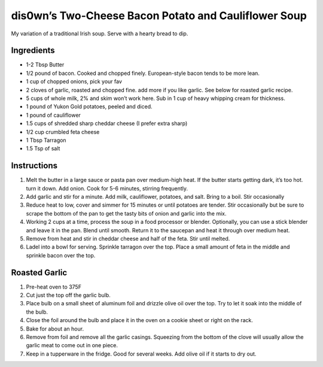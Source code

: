 dis0wn’s Two-Cheese Bacon Potato and Cauliflower Soup
=====================================================

My variation of a traditional Irish soup. Serve with a hearty bread to
dip. 

.. image:: images/dis0wn-TwoCheese_Bacon_Potato_and_Cauliflower_Soup.png  
   :align: center

Ingredients
-----------

-  1-2 Tbsp Butter
-  1/2 pound of bacon. Cooked and chopped finely. European-style bacon
   tends to be more lean.
-  1 cup of chopped onions, pick your fav
-  2 cloves of garlic, roasted and chopped fine. add more if you like
   garlic. See below for roasted garlic recipe.
-  5 cups of whole milk, 2% and skim won’t work here. Sub in 1 cup of
   heavy whipping cream for thickness.
-  1 pound of Yukon Gold potatoes, peeled and diced.
-  1 pound of cauliflower
-  1.5 cups of shredded sharp cheddar cheese (I prefer extra sharp)
-  1/2 cup crumbled feta cheese
-  1 Tbsp Tarragon
-  1.5 Tsp of salt

Instructions
------------

1. Melt the butter in a large sauce or pasta pan over medium-high heat.
   If the butter starts getting dark, it’s too hot. turn it down. Add
   onion. Cook for 5-6 minutes, stirring frequently.
2. Add garlic and stir for a minute. Add milk, cauliflower, potatoes,
   and salt. Bring to a boil. Stir occasionally
3. Reduce heat to low, cover and simmer for 15 minutes or until potatoes
   are tender. Stir occasionally but be sure to scrape the bottom of the
   pan to get the tasty bits of onion and garlic into the mix.
4. Working 2 cups at a time, process the soup in a food processor or
   blender. Optionally, you can use a stick blender and leave it in the
   pan. Blend until smooth. Return it to the saucepan and heat it
   through over medium heat.
5. Remove from heat and stir in cheddar cheese and half of the feta.
   Stir until melted.
6. Ladel into a bowl for serving. Sprinkle tarragon over the top. Place
   a small amount of feta in the middle and sprinkle bacon over the top.

Roasted Garlic
--------------

1. Pre-heat oven to 375F
2. Cut just the top off the garlic bulb.
3. Place bulb on a small sheet of aluminum foil and drizzle olive oil
   over the top. Try to let it soak into the middle of the bulb.
4. Close the foil around the bulb and place it in the oven on a cookie
   sheet or right on the rack.
5. Bake for about an hour.
6. Remove from foil and remove all the garlic casings. Squeezing from
   the bottom of the clove will usually allow the garlic meat to come
   out in one piece.
7. Keep in a tupperware in the fridge. Good for several weeks. Add olive
   oil if it starts to dry out.
